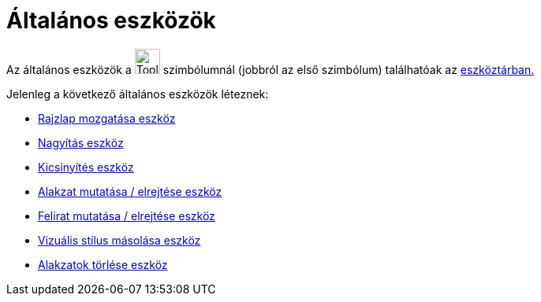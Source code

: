 = Általános eszközök
:page-en: tools/General_Tools
ifdef::env-github[:imagesdir: /hu/modules/ROOT/assets/images]

Az általános eszközök a image:Tool_Move_Graphics_View.gif[Tool Move Graphics View.gif,width=32,height=32] szimbólumnál
(jobbról az első szimbólum) találhatóak az xref:/Eszköztár.adoc[eszköztárban.]

Jelenleg a következő általános eszközök léteznek:

* xref:/tools/Rajzlap_mozgatása.adoc[Rajzlap mozgatása eszköz]
* xref:/tools/Nagyítás.adoc[Nagyítás eszköz]
* xref:/tools/Kicsinyítés.adoc[Kicsinyítés eszköz]
* xref:/tools/Alakzat_mutatása_elrejtése.adoc[Alakzat mutatása / elrejtése eszköz]
* xref:/tools/Felirat_mutatása_elrejtése.adoc[Felirat mutatása / elrejtése eszköz]
* xref:/tools/Vizuális_stílus_másolása.adoc[Vizuális stílus másolása eszköz]
* xref:/tools/Alakzatok_törlése.adoc[Alakzatok törlése eszköz]
